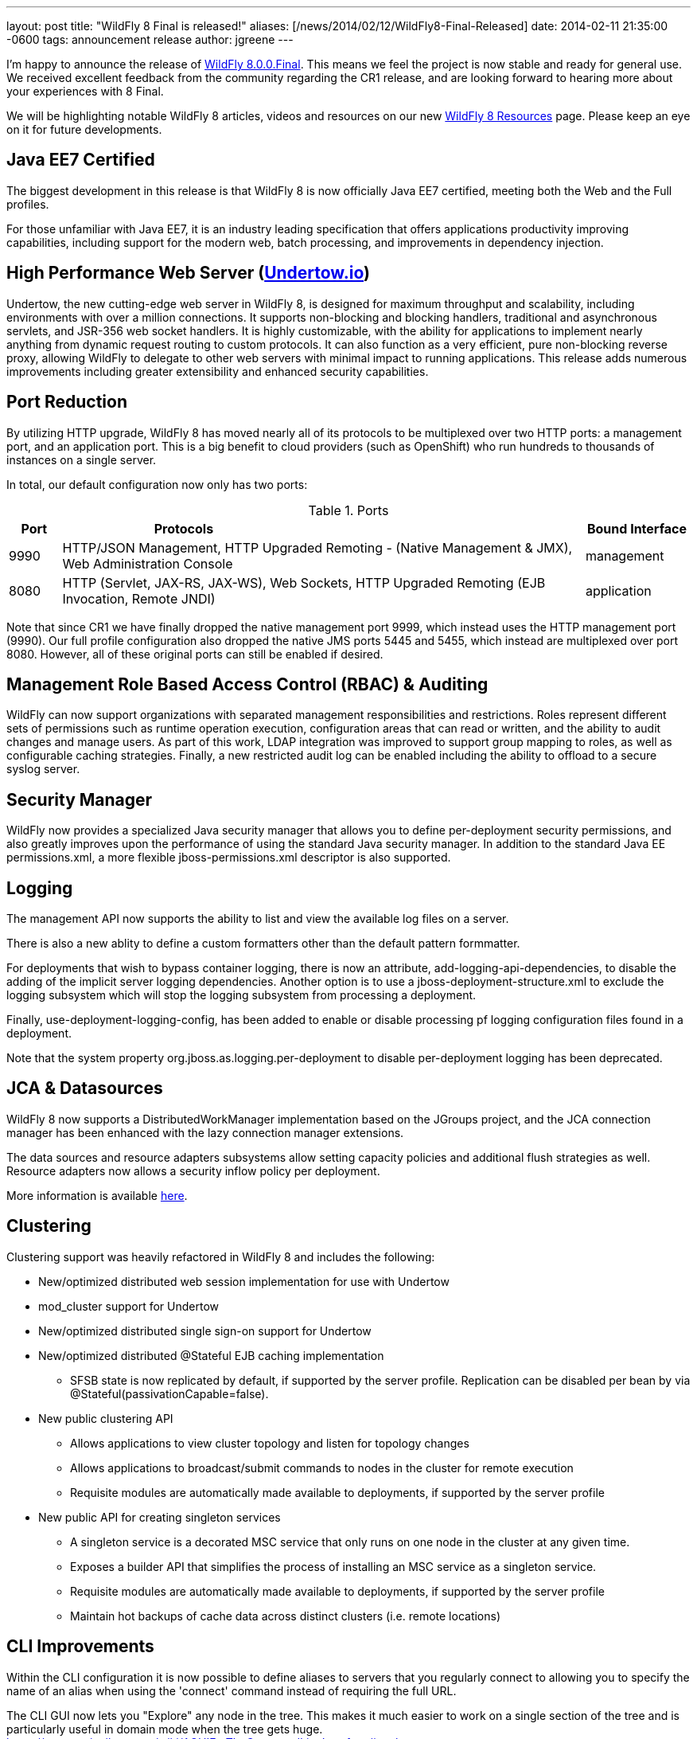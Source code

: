 ---
layout: post
title:  "WildFly 8 Final is released!"
aliases: [/news/2014/02/12/WildFly8-Final-Released]
date:   2014-02-11 21:35:00 -0600
tags:   announcement release
author: jgreene
---

I'm happy to announce the release of link:/downloads/[WildFly 8.0.0.Final]. This means
we feel the project is now stable and ready for general use. We received excellent
feedback from the community regarding the CR1 release, and are looking forward to hearing more
about your experiences with 8 Final.

We will be highlighting notable WildFly 8 articles, videos and resources on our new
link:/8/[WildFly 8 Resources] page. Please keep an eye on it for future developments.

Java EE7 Certified
------------------
The biggest development in this release is that WildFly 8 is now officially Java EE7 certified,
meeting both the Web and the Full profiles.

For those unfamiliar with Java EE7, it is an industry leading specification that offers
applications productivity improving capabilities, including support for the modern web,
batch processing, and improvements in dependency injection.


High Performance Web Server (http://undertow.io/[Undertow.io])
--------------------------------------------------------------
Undertow, the new cutting-edge web server in WildFly 8, is designed for
maximum throughput and scalability, including environments with over a
million connections. It supports non-blocking and blocking handlers,
traditional and asynchronous servlets, and JSR-356 web socket handlers.
It is highly customizable, with the ability for applications to
implement nearly anything from dynamic request routing to custom
protocols. It can also function as a very efficient, pure non-blocking
reverse proxy, allowing WildFly to delegate to other web servers with
minimal impact to running applications. This release adds numerous
improvements including greater extensibility and enhanced security
capabilities.

Port Reduction
--------------
By utilizing HTTP upgrade, WildFly 8 has moved nearly all of its protocols to be multiplexed
over two HTTP ports: a management port, and an application port.  This is a big benefit to
cloud providers (such as OpenShift) who run hundreds to thousands of instances on a single
server.

In total, our default configuration now only has two ports:

.Ports
[cols="<1,<10,<2",options="header"]
|=============================================================================================================================
|Port|Protocols                                                                                            | Bound Interface
|9990|HTTP/JSON Management, HTTP Upgraded Remoting - (Native Management & JMX), Web Administration Console | management
|8080|HTTP (Servlet, JAX-RS, JAX-WS), Web Sockets, HTTP Upgraded Remoting (EJB Invocation, Remote JNDI)    | application
|=============================================================================================================================

Note that since CR1 we have finally dropped the native management port 9999, which instead uses the HTTP management port (9990).
Our full profile configuration also dropped the native JMS ports 5445 and 5455, which instead are multiplexed over port 8080. However,
all of these original ports can still be enabled if desired.

Management Role Based Access Control (RBAC) & Auditing
------------------------------------------------------
WildFly can now support organizations with separated management
responsibilities and restrictions. Roles represent different sets of
permissions such as runtime operation execution, configuration areas
that can read or written, and the ability to audit changes and manage
users. As part of this work, LDAP integration was improved to support
group mapping to roles, as well as configurable caching strategies.
Finally, a new restricted audit log can be enabled including
the ability to offload to a secure syslog server.

Security Manager
----------------
WildFly now provides a specialized Java security manager that allows you to define
per-deployment security permissions, and also greatly improves upon the performance
of using the standard Java security manager. In addition to the standard Java EE permissions.xml,
a more flexible jboss-permissions.xml descriptor is also supported.

Logging
-------
The management API now supports the ability to list and view the available log files on a server.

There is also a new ablity to define a custom formatters other than the default pattern formmatter.

For deployments that wish to bypass container logging, there is now an attribute,
add-logging-api-dependencies, to disable the adding of the implicit server logging dependencies.
Another option is to use a jboss-deployment-structure.xml to exclude the logging subsystem which
will stop the logging subsystem from processing a deployment.

Finally, use-deployment-logging-config, has been added to enable or disable processing pf
logging configuration files found in a deployment.

Note that the system property org.jboss.as.logging.per-deployment to disable per-deployment logging has
been deprecated.

JCA & Datasources
-----------------
WildFly 8 now supports a DistributedWorkManager implementation based on the JGroups project, and
the JCA connection manager has been enhanced with the lazy connection manager extensions.

The data sources and resource adapters subsystems allow setting capacity policies and additional
flush strategies as well. Resource adapters now allows a security inflow policy per deployment.

More information is available link:http://www.ironjacamar.org/news/2013/08/06/IronJacamar110Finalreleased.html[here].

Clustering
----------
Clustering support was heavily refactored in WildFly 8 and includes the following:

* New/optimized distributed web session implementation for use with
Undertow
* mod_cluster support for Undertow
* New/optimized distributed single sign-on support for Undertow
* New/optimized distributed @Stateful EJB caching implementation
 - SFSB state is now replicated by default, if supported by the server
profile.  Replication can be disabled per bean by via
@Stateful(passivationCapable=false).

* New public clustering API
 - Allows applications to view cluster topology and listen for topology
changes
 - Allows applications to broadcast/submit commands to nodes in the
cluster for remote execution
 - Requisite modules are automatically made available to deployments,
if supported by the server profile

* New public API for creating singleton services
 - A singleton service is a decorated MSC service that only runs on one
node in the cluster at any given time.
 - Exposes a builder API that simplifies the process of installing an
MSC service as a singleton service.
 - Requisite modules are automatically made available to deployments,
if supported by the server profile
 - Maintain hot backups of cache data across distinct clusters (i.e.
remote locations)

CLI Improvements
----------------
Within the CLI configuration it is now possible to define aliases to
servers that you regularly connect to allowing you to specify the name
of an alias when using the 'connect' command instead of requiring the
full URL.

The CLI GUI now lets you "Explore" any node in the tree.  This makes it much
easier to work on a single section of the tree and is particularly
useful in domain mode when the tree gets huge.
https://community.jboss.org/wiki/AGUIForTheCommandLineInterface#explore

Patching
--------
The infrastructure to support the application of patches to an existing
install has been implemented. This capability allows for a remote client
to install and rollback new static modules and binary files using the
WildFly management protocol.

New Minimalistic "Core" Distribution
------------------------------------
A new download option is now available in WildFly 8, called the "core" distribution.
This distribution is ideal for framework authors that want to build their own application
runtime using the powerful WildFly 8 architecture.

This architecture includes:

* Rich management later supporting configuration persistence, hot runtime updates, and unified set of tools and protocols.
* Fully concurrent service container with advanced capabilities
* Modular class loading which enables multi-tenancy of applications
* Pluggable hot deployment layer
* Built-in lightweight web server (supports the HTTP/JSON management protocol)

Improved JDK8 Compatibility
---------------------------
This release has improved compatibility with JDK8, and we now encourage everyone interested
in Java 8 to run WildFly 8 on it as well. Expect future releases of WildFly to include APIs that
take advantage of the new language features.

Web Services
------------
A number of major web services improvements also occured in this release:

* WebServiceFeature to control when to create new Apache CXF Bus
instances and when / how to share them in the container. You can read
more about the new feature
link:https://docs.jboss.org/author/display/WFLY8/Apache+CXF+integration#ApacheCXFintegration-BusselectionstrategiesforJAXWSclients[here].
* WS-Policy code-first improvements (@PolicySets) allow users to choose desired policy assertions
  among a list of pre-defined groups and scenarios. More information is available link:https://docs.jboss.org/author/display/WFLY8/WS-Policy#WS-Policy-Policysets[here].
* WS-Discovery support allows selected deployments to be automatically registered with the discovery service so that outside consumers can discover available endpoints. See the link:https://docs.jboss.org/author/display/WFLY8/WS-Discovery[documentation] for more information.

REST
----
WildFly 8 includes RESTEasy 3 which supports the standard Java EE REST APIs (JAX-RS 2.0) and also
provides a number of useful extensions including JSON Web Encryption, Jackson, Yaml, JSON-P, and Jettison.

Hibernate Search
----------------
Hibernate Search is now offered out of the box in WildFly. Hibernate Search indexes objects for fast
full-text searching. Multiple data sources are supported including Infinispan and standard database entities.

Pruning
-------
Java EE7 no longer requires the following technologies:

* CMP - JPA offers much more performant and flexible API.
* JAX-RPC - JAX-WS offers a much more accurate and complete solution.
* JSR-88 - Very little adoptionr. Most preferred the more complete deployment APIs provided by venders.

We decided to completely remove support for these technologies due to the high maintenance cost, low community interest, and
much better alternative solutions. If you are not able to port at this time, we recommend looking at JBoss EAP6, which provides
long term maintenance and support of these technologies,

Other Notable Updates
---------------------
* Non-clustered session persistence (disabled by default, might be enabled in a future release)
* CDI integration and performance improvements
* EJB SLSB pooling is disabled by default, which is a better performing configuration for most applications
* A number of significant JPA improvements including better support for OpenJPA and EclipseLink
* Batch now supports JDBC based backends, including a number of DB providers
* Generic JMS RAR for simplifying integration with third party messaging providers
* JASPIC compliance has greatly improved after a number of community contributions and testing (Thanks!)

Issue Resolution
----------------
* 211 issues were resolved since CR1

Component Updates
-----------------
* Arquillian 1.1.2.Final-wildfly-1
* Byteman 2.1.4
* EJB Client 2.0.0.Final
* Eclipse JDT Core Compiler 4.3.1
* Groovy 2.2.1
* Hal 2.1.1.Final
* Hibernate 4.3.1.Final
* Hibernate Search 4.5.0.Final
* Hibernate Validator 5.0.3.Final
* Hornetq 2.4.1.Final
* Invocation 1.2.1.Final
* Ironjacamar 1.1.3.Final
* JBeret 1.0.0.Final
* JBoss Logging 3.1.4.GA
* JBoss Logmanager 1.5.2.Final
* JBoss Marshalling 1.4.3.Final
* JGroups 3.4.2.Final
* Jackson 1.9.13
* Jastow 1.0.0.Final
* Jipijapa 1.0.1.Final
* Log4j JBoss LogManager 1.1.0.Final
* Metadata 8.0.0.Final
* Mod_cluster 1.3.0.Final
* Mojarras 2.2.5-jbossorg-3
* Msc 1.2.0.Final
* Narayana 5.0.0.Final
* Netty 4.0.15.Final
* Netty-xnio-transport 0.1.1.Final
* PicketBox 4.0.20.Final
* PicketLink 2.5.2.Final
* Remote naming 2.0.0.Final
* Remoting 4.0.0.Final
* Remoting JMX 2.0.0.Final
* SASL 1.0.4.Final
* Santuario 1.5.6
* Undertow 1.0.0.Final
* Weld 2.1.2.Final
* Wildfly Security Manager 1.0.0.Final
* XNIO 3.2.0.Final
